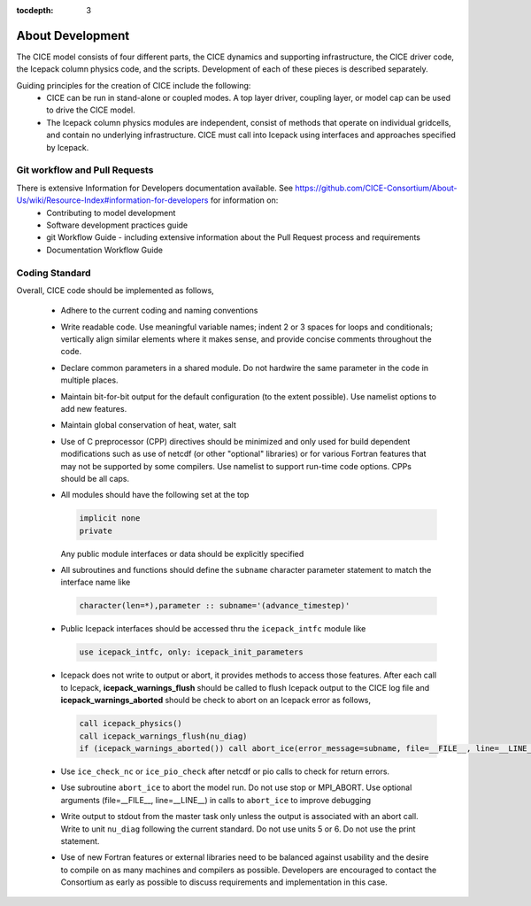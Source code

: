 :tocdepth: 3 

.. _dev_about:

About Development
==================

The CICE model consists of four different parts, the CICE dynamics and supporting infrastructure, 
the CICE driver code, the Icepack column physics code, and the scripts.  Development of each of these
pieces is described separately.

Guiding principles for the creation of CICE include the following: 
  - CICE can be run in stand-alone or coupled modes.  A top layer driver, coupling layer,
    or model cap can be used to drive the CICE model.
  - The Icepack column physics modules are independent, consist of methods that operate
    on individual gridcells, and contain no underlying infrastructure.  CICE must call
    into Icepack using interfaces and approaches specified by Icepack.


Git workflow and Pull Requests
~~~~~~~~~~~~~~~~~~~~~~~~~~~~~~

There is extensive Information for Developers documentation available.  See https://github.com/CICE-Consortium/About-Us/wiki/Resource-Index#information-for-developers for information on:
  - Contributing to model development
  - Software development practices guide
  - git Workflow Guide - including extensive information about the Pull Request process and requirements
  - Documentation Workflow Guide


Coding Standard
~~~~~~~~~~~~~~~~~~~~~~~~~~~~~~

Overall, CICE code should be implemented as follows,

  * Adhere to the current coding and naming conventions

  * Write readable code.  Use meaningful variable names; indent 2 or 3 spaces for loops and conditionals; vertically align similar elements where it makes sense, and provide concise comments throughout the code.

  * Declare common parameters in a shared module.  Do not hardwire the same parameter in the code in multiple places.

  * Maintain bit-for-bit output for the default configuration (to the extent possible).  Use namelist options to add new features.

  * Maintain global conservation of heat, water, salt

  * Use of C preprocessor (CPP) directives should be minimized and only used for build dependent modifications such as use of netcdf (or other "optional" libraries) or for various Fortran features that may not be supported by some compilers. Use namelist to support run-time code options. CPPs should be all caps.

  * All modules should have the following set at the top

    .. code-block:: fortran

       implicit none
       private

    Any public module interfaces or data should be explicitly specified

  * All subroutines and functions should define the ``subname`` character parameter statement to match the interface name like

    .. code-block:: fortran

       character(len=*),parameter :: subname='(advance_timestep)'

  * Public Icepack interfaces should be accessed thru the ``icepack_intfc`` module like

    .. code-block:: fortran

       use icepack_intfc, only: icepack_init_parameters

  * Icepack does not write to output or abort, it provides methods to access those features.  After each call to Icepack, **icepack_warnings_flush** should be called to flush Icepack output to the CICE log file and **icepack_warnings_aborted** should be check to abort on an Icepack error as follows,

    .. code-block:: fortran

       call icepack_physics()
       call icepack_warnings_flush(nu_diag)
       if (icepack_warnings_aborted()) call abort_ice(error_message=subname, file=__FILE__, line=__LINE__)

  * Use ``ice_check_nc`` or ``ice_pio_check`` after netcdf or pio calls to check for return errors.

  * Use subroutine ``abort_ice`` to abort the model run. Do not use stop or MPI_ABORT.  Use optional arguments (file=__FILE__, line=__LINE__) in calls to ``abort_ice`` to improve debugging

  * Write output to stdout from the master task only unless the output is associated with an abort call.  Write to unit ``nu_diag`` following the current standard.  Do not use units 5 or 6.  Do not use the print statement.

  * Use of new Fortran features or external libraries need to be balanced against usability and the desire to compile on as many machines and compilers as possible.  Developers are encouraged to contact the Consortium as early as possible to discuss requirements and implementation in this case.

